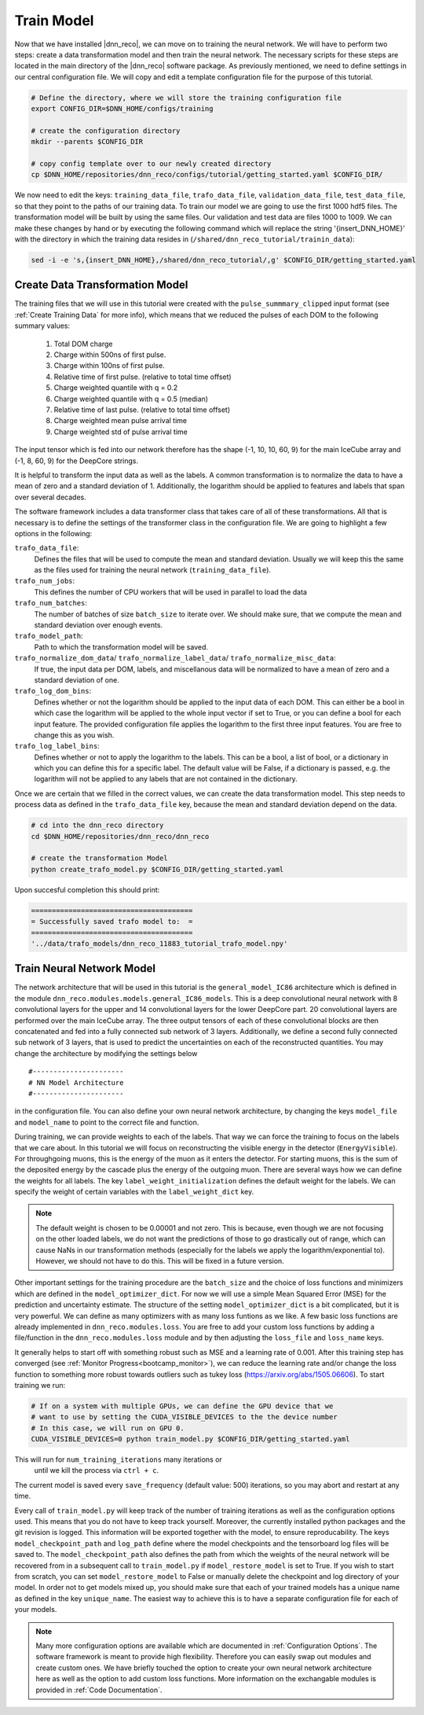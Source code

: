 .. IceCube DNN reconstruction

.. _bootcamp_train:

Train Model
***********

Now that we have installed |dnn_reco|, we can move on to training the
neural network.
We will have to perform two steps: create a data transformation model and then
train the neural network.
The necessary scripts for these steps are located in the main directory of the
|dnn_reco| software package.
As previously mentioned, we need to define settings in our central
configuration file.
We will copy and edit a template configuration file for the purpose of this
tutorial.

.. code-block:: bash

    # Define the directory, where we will store the training configuration file
    export CONFIG_DIR=$DNN_HOME/configs/training

    # create the configuration directory
    mkdir --parents $CONFIG_DIR

    # copy config template over to our newly created directory
    cp $DNN_HOME/repositories/dnn_reco/configs/tutorial/getting_started.yaml $CONFIG_DIR/

We now need to edit the keys:
``training_data_file``, ``trafo_data_file``, ``validation_data_file``,
``test_data_file``,
so that they point to the paths of our training data.
To train our model we are going to use the first 1000 hdf5 files.
The transformation model will be built by using the same files.
Our validation and test data are files 1000 to 1009.
We can make these changes by hand or by executing the following command which
will replace the string '{insert_DNN_HOME}' with the directory in which the
training data resides in (``/shared/dnn_reco_tutorial/trainin_data``):

.. code-block:: bash

    sed -i -e 's,{insert_DNN_HOME},/shared/dnn_reco_tutorial/,g' $CONFIG_DIR/getting_started.yaml

.. _bootcamp_create_data_transformation_model:

Create Data Transformation Model
================================

The training files that we will use in this tutorial were created with the
``pulse_summmary_clipped`` input format
(see :ref:`Create Training Data` for more info),
which means that we reduced the pulses of each DOM to the following
summary values:

    1. Total DOM charge
    2. Charge within 500ns of first pulse.
    3. Charge within 100ns of first pulse.
    4. Relative time of first pulse. (relative to total time offset)
    5. Charge weighted quantile with q = 0.2
    6. Charge weighted quantile with q = 0.5 (median)
    7. Relative time of last pulse. (relative to total time offset)
    8. Charge weighted mean pulse arrival time
    9. Charge weighted std of pulse arrival time

The input tensor which is fed into our network therefore has the shape
(-1, 10, 10, 60, 9) for the main IceCube array and (-1, 8, 60, 9) for the
DeepCore strings.

It is helpful to transform the input data as well as the labels.
A common transformation is to normalize the data to have a mean of zero and
a standard deviation of 1. Additionally, the logarithm should be applied to
features and labels that span over several decades.

The software framework includes a data transformer class that takes care
of all of these transformations.
All that is necessary is to define the settings of the transformer class
in the configuration file.
We are going to highlight a few options in the following:

``trafo_data_file``:
    Defines the files that will be used to compute the mean
    and standard deviation. Usually we will keep this the same as the files
    used for training the neural network (``training_data_file``).

``trafo_num_jobs``:
    This defines the number of CPU workers that will be used
    in parallel to load the data

``trafo_num_batches``:
    The number of batches of size ``batch_size`` to iterate over.
    We should make sure, that we compute the mean and standard deviation
    over enough events.

``trafo_model_path``:
    Path to which the transformation model will be saved.

``trafo_normalize_dom_data``/ ``trafo_normalize_label_data``/ ``trafo_normalize_misc_data``:
    If true, the input data per DOM, labels, and miscellanous data will be
    normalized to have a mean of zero and a standard deviation of one.

``trafo_log_dom_bins``:
    Defines whether or not the logarithm should be applied to the input
    data of each DOM.
    This can either be a bool in which case the logarithm will be applied
    to the whole input vector if set to True, or you can define a bool
    for each input feature.
    The provided configuration file applies the logarithm to the first three
    input features.
    You are free to change this as you wish.

``trafo_log_label_bins``:
    Defines whether or not to apply the logarithm to the labels.
    This can be a bool, a list of bool, or a dictionary in which you can
    define this for a specific label.
    The default value will be False, if a dictionary is passed, e.g. the
    logarithm will not be applied to any labels
    that are not contained in the dictionary.

Once we are certain that we filled in the correct values, we can create
the data transformation model.
This step needs to process data as defined in the ``trafo_data_file`` key,
because the mean and standard deviation depend on the data.

.. code-block:: bash

    # cd into the dnn_reco directory
    cd $DNN_HOME/repositories/dnn_reco/dnn_reco

    # create the transformation Model
    python create_trafo_model.py $CONFIG_DIR/getting_started.yaml

Upon succesful completion this should print:

.. code-block:: php

    =======================================
    = Successfully saved trafo model to:  =
    =======================================
    '../data/trafo_models/dnn_reco_11883_tutorial_trafo_model.npy'



.. _bootcamp_train_neural_network_model:

Train Neural Network Model
==========================

The network architecture that will be used in this tutorial is the
``general_model_IC86`` architecture which is defined in the module
``dnn_reco.modules.models.general_IC86_models``.
This is a deep convolutional neural network with 8 convolutional layers for
the upper and 14 convolutional layers for the lower DeepCore part.
20 convolutional layers are performed over the main IceCube array.
The three output tensors of each of these convolutional blocks are then
concatenated and fed into a fully connected sub network of 3 layers.
Additionally, we define a second fully connected sub network of 3 layers, that
is used to predict the uncertainties on each of the reconstructed quantities.
You may change the architecture by modifying the settings below
::

    #----------------------
    # NN Model Architecture
    #----------------------

in the configuration file.
You can also define your own neural network architecture, by changing the keys
``model_file`` and ``model_name`` to point to the correct file and function.

During training, we can provide weights to each of the labels.
That way we can force the training to focus on the labels that we care about.
In this tutorial we will focus on reconstructing the visible energy in the
detector (``EnergyVisible``).
For throughgoing muons, this is the energy of the muon as it enters the
detector.
For starting muons, this is the sum of the deposited energy by the cascade
plus the energy of the outgoing muon.
There are several ways how we can define the weights for all labels.
The key ``label_weight_initialization``
defines the default weight for the labels.
We can specify the weight of certain variables with the ``label_weight_dict``
key.

.. note::
    The default weight is chosen to be  0.00001 and not zero.
    This is because, even though we are not focusing on the other loaded labels,
    we do not want the predictions of those to go drastically out of range,
    which can cause NaNs in our transformation methods
    (especially for the labels we apply the logarithm/exponential to).
    However, we should not have to do this.
    This will be fixed in a future version.

Other important settings for the training procedure are the ``batch_size``
and the choice of loss functions and minimizers which are defined
in the ``model_optimizer_dict``.
For now we will use a simple Mean Squared Error (MSE) for the prediction and
uncertainty estimate.
The structure of the setting ``model_optimizer_dict`` is a bit complicated,
but it is very powerful.
We can define as many optimizers with as many loss funtions as we like.
A few basic loss functions are already implemented in
``dnn_reco.modules.loss``.
You are free to add your custom loss functions by adding a file/function in
the ``dnn_reco.modules.loss`` module and by then adjusting the ``loss_file``
and ``loss_name`` keys.

It generally helps to start off with something robust such as MSE and a
learning rate of 0.001.
After this training step has converged
(see :ref:`Monitor Progress<bootcamp_monitor>`),
we can reduce the learning rate and/or change the loss function to something
more robust towards outliers such as tukey loss
(https://arxiv.org/abs/1505.06606).
To start training we run:

.. code-block:: bash

    # If on a system with multiple GPUs, we can define the GPU device that we
    # want to use by setting the CUDA_VISIBLE_DEVICES to the the device number
    # In this case, we will run on GPU 0.
    CUDA_VISIBLE_DEVICES=0 python train_model.py $CONFIG_DIR/getting_started.yaml

This will run for ``num_training_iterations`` many iterations or
 until we kill the process via ``ctrl + c``.
The current model is saved every ``save_frequency`` (default value: 500)
iterations, so you may abort and restart at any time.

Every call of ``train_model.py`` will keep track of the number of
training iterations as well as the configuration options used.
This means that you do not have to keep track yourself.
Moreover, the currently installed python packages and
the git revision is logged.
This information will be exported together with the model, to ensure
reproducability.
The keys ``model_checkpoint_path`` and ``log_path`` define where the model
checkpoints and the tensorboard log files will be saved to.
The ``model_checkpoint_path`` also defines the path from which the weights of
the neural network will be recovered from in a subsequent call to ``train_model.py``
if ``model_restore_model`` is set to True.
If you wish to start from scratch, you can set ``model_restore_model``
to False or manually delete the checkpoint and log directory of your model.
In order not to get models mixed up, you should make sure that each of your
trained models has a unique name as defined in the key ``unique_name``.
The easiest way to achieve this is to have a separate configuration file for
each of your models.

.. note::
    Many more configuration options are available which are documented in
    :ref:`Configuration Options`.
    The software framework is meant to provide high flexibility.
    Therefore you can easily swap out modules and create custom ones.
    We have briefly touched the option to create your own neural network
    architecture here as well as the option to add custom loss functions.
    More information on the exchangable modules is provided in
    :ref:`Code Documentation`.
